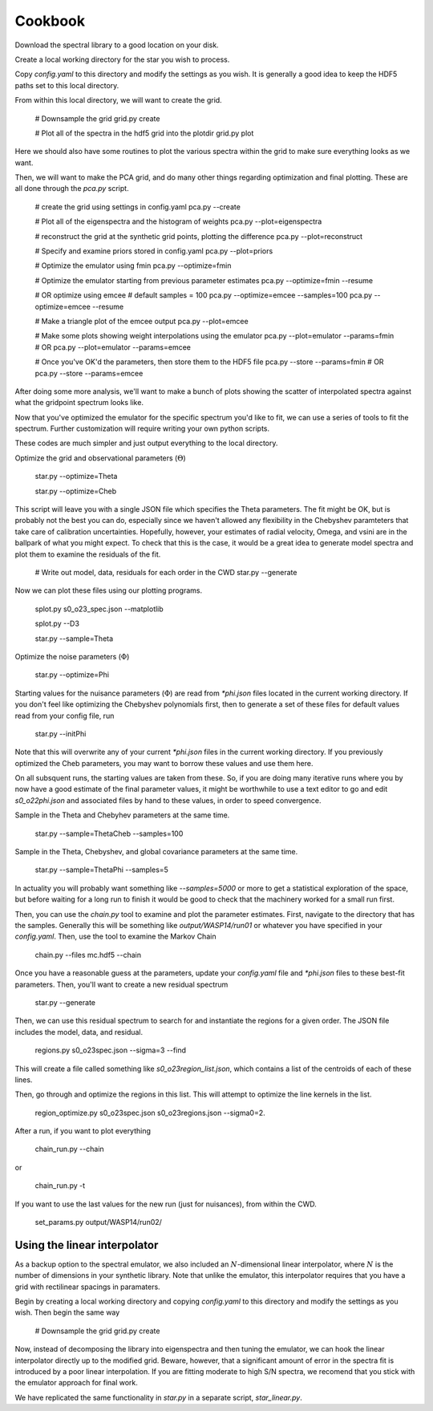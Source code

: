 ========
Cookbook
========

Download the spectral library to a good location on your disk.

Create a local working directory for the star you wish to process.

Copy `config.yaml` to this directory and modify the settings as you wish. It is generally a good idea to keep the HDF5 paths set to this local directory.

From within this local directory, we will want to create the grid.

    # Downsample the grid
    grid.py create

    # Plot all of the spectra in the hdf5 grid into the plotdir
    grid.py plot


Here we should also have some routines to plot the various spectra within the grid to make sure everything looks as we want.

Then, we will want to make the PCA grid, and do many other things regarding optimization and final plotting. These are all done through the `pca.py` script.

    # create the grid using settings in config.yaml
    pca.py --create

    # Plot all of the eigenspectra and the histogram of weights
    pca.py --plot=eigenspectra

    # reconstruct the grid at the synthetic grid points, plotting the difference
    pca.py --plot=reconstruct

    # Specify and examine priors stored in config.yaml
    pca.py --plot=priors

    # Optimize the emulator using fmin
    pca.py --optimize=fmin

    # Optimize the emulator starting from previous parameter estimates
    pca.py --optimize=fmin --resume

    # OR optimize using emcee
    # default samples = 100
    pca.py --optimize=emcee --samples=100
    pca.py --optimize=emcee --resume

    # Make a triangle plot of the emcee output
    pca.py --plot=emcee

    # Make some plots showing weight interpolations using the emulator
    pca.py --plot=emulator --params=fmin
    # OR
    pca.py --plot=emulator --params=emcee

    # Once you've OK'd the parameters, then store them to the HDF5 file
    pca.py --store --params=fmin
    # OR
    pca.py --store --params=emcee


After doing some more analysis, we'll want to make a bunch of plots showing the scatter of interpolated spectra against what the gridpoint spectrum looks like.

Now that you've optimized the emulator for the specific spectrum you'd like to fit, we can use a series of tools to fit the spectrum. Further customization will require writing your own python scripts.

These codes are much simpler and just output everything to the local directory.

Optimize the grid and observational parameters (:math:`\Theta`)

    star.py --optimize=Theta

    star.py --optimize=Cheb

This script will leave you with a single JSON file which specifies the Theta parameters. The fit might be OK, but is probably not the best you can do, especially since we haven't allowed any flexibility in the Chebyshev paramteters that take care of calibration uncertainties. Hopefully, however, your estimates of radial velocity, Omega, and vsini are in the ballpark of what you might expect. To check that this is the case, it would be a great idea to generate model spectra and plot them to examine the residuals of the fit.

    # Write out model, data, residuals for each order in the CWD
    star.py --generate


Now we can plot these files using our plotting programs.

    splot.py s0_o23_spec.json --matplotlib

    splot.py --D3

    star.py --sample=Theta

Optimize the noise parameters (:math:`\Phi`)

    star.py --optimize=Phi

Starting values for the nuisance parameters (:math:`\Phi`) are read from `*phi.json` files located in the current working directory. If you don't feel like optimizing the Chebyshev polynomials first, then to generate a set of these files for default values read from your config file, run

    star.py --initPhi

Note that this will overwrite any of your current `*phi.json` files in the current working directory. If you previously optimized the Cheb parameters, you may want to borrow these values and use them here.

On all subsquent runs, the starting values are taken from these. So, if you are doing many iterative runs where you by now have a good estimate of the final parameter values, it might be worthwhile to use a text editor to go and edit `s0_o22phi.json` and associated files by hand to these values, in order to speed convergence.

Sample in the Theta and Chebyhev parameters at the same time.

    star.py --sample=ThetaCheb --samples=100

Sample in the Theta, Chebyshev, and global covariance parameters at the same time.

    star.py --sample=ThetaPhi --samples=5

In actuality you will probably want something like `--samples=5000` or more to get a statistical exploration of the space, but before waiting for a long run to finish it would be good to check that the machinery worked for a small run first.

Then, you can use the `chain.py` tool to examine and plot the parameter estimates. First, navigate to the directory that has the samples. Generally this will be something like `output/WASP14/run01` or whatever you have specified in your `config.yaml`. Then, use the tool to examine the Markov Chain

    chain.py --files mc.hdf5 --chain

Once you have a reasonable guess at the parameters, update your `config.yaml` file and `*phi.json` files to these best-fit parameters. Then, you'll want to create a new residual spectrum

    star.py --generate

Then, we can use this residual spectrum to search for and instantiate the regions for a given order. The JSON file includes the model, data, and residual.

    regions.py s0_o23spec.json --sigma=3 --find

This will create a file called something like `s0_o23region_list.json`, which contains a list of the centroids of each of these lines.

Then, go through and optimize the regions in this list. This will attempt to optimize the line kernels in the list.

    region_optimize.py s0_o23spec.json s0_o23regions.json --sigma0=2.


After a run, if you want to plot everything

    chain_run.py --chain

or

    chain_run.py -t

If you want to use the last values for the new run (just for nuisances), from within the CWD.

    set_params.py output/WASP14/run02/


Using the linear interpolator
=============================

As a backup option to the spectral emulator, we also included an :math:`N`-dimensional linear interpolator, where :math:`N` is the number of dimensions in your synthetic library. Note that unlike the emulator, this interpolator requires that you have a grid with rectilinear spacings in paramaters.

Begin by creating a local working directory and copying `config.yaml` to this directory and modify the settings as you wish. Then begin the same way

    # Downsample the grid
    grid.py create

Now, instead of decomposing the library into eigenspectra and then tuning the emulator, we can hook the linear interpolator directly up to the modified grid. Beware, however, that a significant amount of error in the spectra fit is introduced by a poor linear interpolation. If you are fitting moderate to high S/N spectra, we recomend that you stick with the emulator approach for final work.

We have replicated the same functionality in `star.py` in a separate script, `star_linear.py`. 

